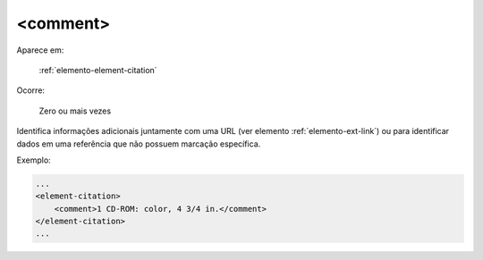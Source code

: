 .. _elemento-comment:

<comment>
^^^^^^^^^

Aparece em:

  :ref:`elemento-element-citation`

Ocorre:

  Zero ou mais vezes

Identifica informações adicionais juntamente com uma URL (ver elemento :ref:`elemento-ext-link`) ou para identificar dados em uma referência que não possuem marcação específica.

Exemplo:

.. code-block:: xml

    ...
    <element-citation>
        <comment>1 CD-ROM: color, 4 3/4 in.</comment>
    </element-citation>
    ...


.. {"reviewed_on": "20160623", "by": "gandhalf_thewhite@hotmail.com"}
